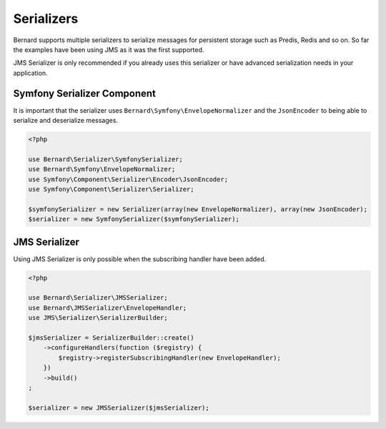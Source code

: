 Serializers
===========

Bernard supports multiple serializers to serialize messages for persistent storage such as Predis, Redis and so
on. So far the examples have been using JMS as it was the first supported.

JMS Serializer is only recommended if you already uses this serializer or have advanced serialization needs in
your application.

Symfony Serializer Component
----------------------------

It is important that the serializer uses ``Bernard\Symfony\EnvelopeNormalizer`` and the ``JsonEncoder`` to being able
to serialize and deserialize messages.

.. code-block:: php

    <?php

    use Bernard\Serializer\SymfonySerializer;
    use Bernard\Symfony\EnvelopeNormalizer;
    use Symfony\Component\Serializer\Encoder\JsonEncoder;
    use Symfony\Component\Serializer\Serializer;

    $symfonySerializer = new Serializer(array(new EnvelopeNormalizer), array(new JsonEncoder);
    $serializer = new SymfonySerializer($symfonySerializer);

JMS Serializer
--------------

Using JMS Serializer is only possible when the subscribing handler have been added.

.. code-block:: php

    <?php

    use Bernard\Serializer\JMSSerializer;
    use Bernard\JMSSerializer\EnvelopeHandler;
    use JMS\Serializer\SerializerBuilder;

    $jmsSerializer = SerializerBuilder::create()
        ->configureHandlers(function ($registry) {
            $registry->registerSubscribingHandler(new EnvelopeHandler);
        })
        ->build()
    ;

    $serializer = new JMSSerializer($jmsSerializer);
